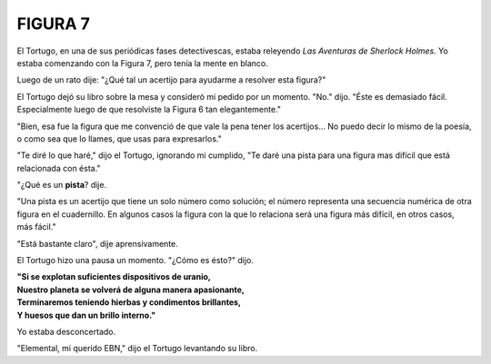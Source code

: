 **FIGURA 7**
=============

.. image:: _static/images/confusion-7.svg
   :height: 300px
   :width: 300px
   :scale: 70 %
   :alt: Puzzle 7
   :align: left


El Tortugo, en una de sus periódicas fases detectivescas, estaba releyendo *Las Aventuras de Sherlock Holmes.* Yo estaba comenzando con la Figura 7, pero tenía la mente en blanco. 

Luego de un rato dije: "¿Qué tal un acertijo para ayudarme a resolver esta figura?"

El Tortugo dejó su libro sobre la mesa y consideró mi pedido por un momento. "No." dijo. "Éste es demasiado fácil. Especialmente luego de que resolviste la Figura 6 tan elegantemente."

"Bien, esa fue la figura que me convenció de que vale la pena tener los acertijos... No puedo decir lo mismo de la poesía, o como sea que lo llames, que usas para expresarlos."

"Te diré lo que haré," dijo el Tortugo, ignorando mi cumplido, "Te daré una pista para una figura mas difícil que está relacionada con ésta."  

"¿Qué es un **pista**? dije. 

"Una pista es un acertijo que tiene un solo número como solución; el número representa una secuencia numérica de otra figura en el cuadernillo. En algunos casos la figura con la que lo relaciona será una figura más difícil, en otros casos, más fácil." 

"Está bastante claro", dije aprensivamente. 

El Tortugo hizo una pausa un momento. "¿Cómo es ésto?" dijo. 

.. line-block::

    **"Si se explotan suficientes dispositivos de uranio,**
    **Nuestro planeta se volverá de alguna manera apasionante,**
    **Terminaremos teniendo hierbas y condimentos brillantes,**
    **Y huesos que dan un brillo interno."**

Yo estaba desconcertado. 

"Elemental, mi querido EBN," dijo el Tortugo levantando su libro. 


